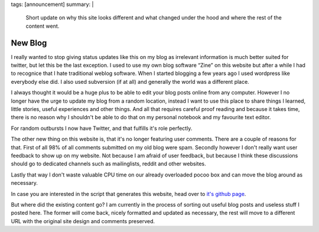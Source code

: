 tags: [announcement]
summary: |
  Short update on why this site looks different and what changed under
  the hood and where the rest of the content went.

New Blog
========

I really wanted to stop giving status updates like this on my blog as
irrelevant information is much better suited for twitter, but let this be
the last exception.  I used to use my own blog software “Zine” on this
website but after a while I had to recognice that I hate traditional
weblog software.  When I started blogging a few years ago I used wordpress
like everybody else did.  I also used subversion (if at all) and generally
the world was a different place.

I always thought it would be a huge plus to be able to edit your blog
posts online from any computer.  However I no longer have the urge to
update my blog from a random location, instead I want to use this place to
share things I learned, little stories, useful experiences and other
things.  And all that requires careful proof reading and because it takes
time, there is no reason why I shouldn't be able to do that on my personal
notebook and my favourite text editor.

For random outbursts I now have Twitter, and that fulfills it's role
perfectly.

The other new thing on this website is, that it's no longer featuring user
comments.  There are a couple of reasons for that.  First of all 98% of
all comments submitted on my old blog were spam.  Secondly however I don't
really want user feedback to show up on my website.  Not because I am
afraid of user feedback, but because I think these discussions should go
to dedicated channels such as mailinglists, reddit and other websites.

Lastly that way I don't waste valuable CPU time on our already overloaded
pocoo box and can move the blog around as necessary.

In case you are interested in the script that generates this website, head
over to `it's github page <http://github.com/mitsuhiko/rstblog>`_.

But where did the existing content go?  I am currently in the process of
sorting out useful blog posts and useless stuff I posted here.  The former
will come back, nicely formatted and updated as necessary, the rest will
move to a different URL with the original site design and comments
preserved.
